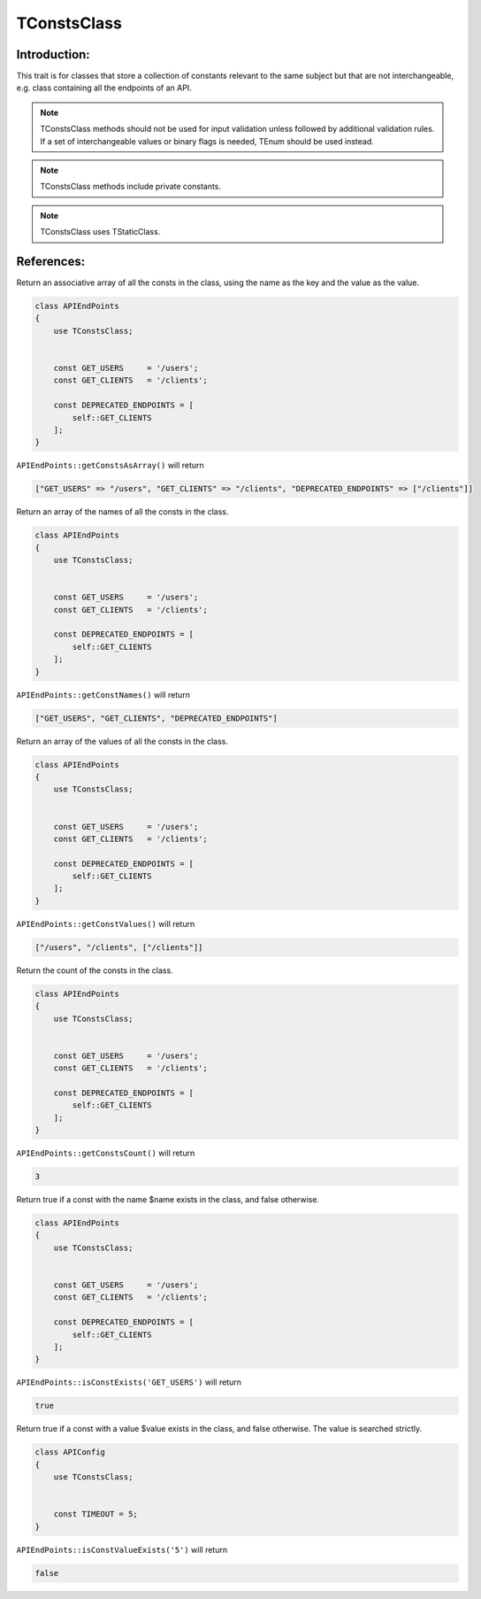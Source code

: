 =============
TConstsClass
=============

Introduction:
=============

This trait is for classes that store a collection of constants relevant to the same subject but that are not interchangeable,
e.g. class containing all the endpoints of an API.

.. note::
    TConstsClass methods should not be used for input validation unless followed by additional validation rules.
    If a set of interchangeable values or binary flags is needed, TEnum should be used instead.

.. note::
    TConstsClass methods include private constants.

.. note::
    TConstsClass uses TStaticClass.


References:
============

.. function:: getConstsAsArray(): array

Return an associative array of all the consts in the class, using the name as the key and the value as the value.

.. code-block:: php

    class APIEndPoints 
    {
        use TConstsClass;
        
        
        const GET_USERS     = '/users';
        const GET_CLIENTS   = '/clients';
        
        const DEPRECATED_ENDPOINTS = [
            self::GET_CLIENTS
        ];
    }

``APIEndPoints::getConstsAsArray()`` will return

.. code-block:: php

    ["GET_USERS" => "/users", "GET_CLIENTS" => "/clients", "DEPRECATED_ENDPOINTS" => ["/clients"]]



.. function:: getConstNames(): array

Return an array of the names of all the consts in the class.

.. code-block:: php

    class APIEndPoints 
    {
        use TConstsClass;
        
        
        const GET_USERS     = '/users';
        const GET_CLIENTS   = '/clients';
        
        const DEPRECATED_ENDPOINTS = [
            self::GET_CLIENTS
        ];
    }

``APIEndPoints::getConstNames()`` will return

.. code-block:: php

    ["GET_USERS", "GET_CLIENTS", "DEPRECATED_ENDPOINTS"]



.. function:: getConstValues(): array

Return an array of the values of all the consts in the class.

.. code-block:: php

    class APIEndPoints 
    {
        use TConstsClass;
        
        
        const GET_USERS     = '/users';
        const GET_CLIENTS   = '/clients';
        
        const DEPRECATED_ENDPOINTS = [
            self::GET_CLIENTS
        ];
    }

``APIEndPoints::getConstValues()`` will return

.. code-block:: php

    ["/users", "/clients", ["/clients"]]



.. function:: getConstsCount(): int

Return the count of the consts in the class.

.. code-block:: php

    class APIEndPoints 
    {
        use TConstsClass;
        
        
        const GET_USERS     = '/users';
        const GET_CLIENTS   = '/clients';
        
        const DEPRECATED_ENDPOINTS = [
            self::GET_CLIENTS
        ];
    }

``APIEndPoints::getConstsCount()`` will return

.. code-block:: php

    3



.. function:: isConstExists($name): bool

Return true if a const with the name $name exists in the class, and false otherwise.

.. code-block:: php

    class APIEndPoints 
    {
        use TConstsClass;
        
        
        const GET_USERS     = '/users';
        const GET_CLIENTS   = '/clients';
        
        const DEPRECATED_ENDPOINTS = [
            self::GET_CLIENTS
        ];
    }

``APIEndPoints::isConstExists('GET_USERS')`` will return

.. code-block:: php

    true



.. function:: isConstValueExists($value): bool

Return true if a const with a value $value exists in the class, and false otherwise. The value is searched strictly.

.. code-block:: php

    class APIConfig 
    {
        use TConstsClass;
        
        
        const TIMEOUT = 5;
    }

``APIEndPoints::isConstValueExists('5')`` will return

.. code-block:: php

    false